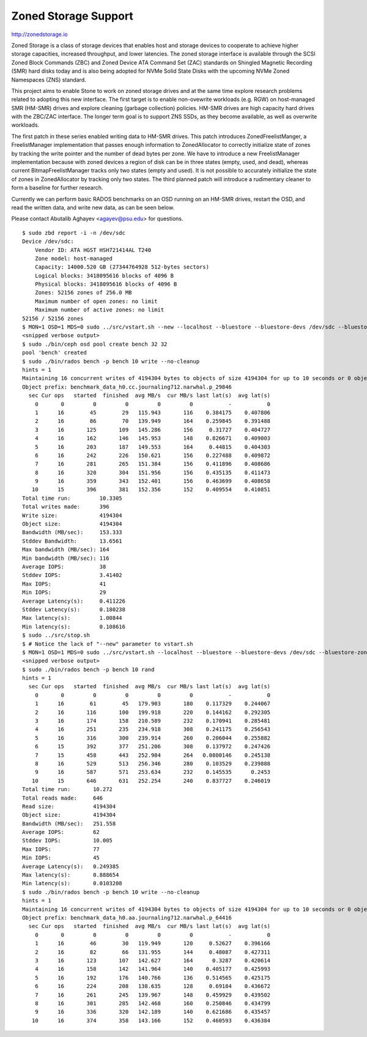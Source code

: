=======================
 Zoned Storage Support
=======================

http://zonedstorage.io

Zoned Storage is a class of storage devices that enables host and storage
devices to cooperate to achieve higher storage capacities, increased throughput,
and lower latencies. The zoned storage interface is available through the SCSI
Zoned Block Commands (ZBC) and Zoned Device ATA Command Set (ZAC) standards on
Shingled Magnetic Recording (SMR) hard disks today and is also being adopted for
NVMe Solid State Disks with the upcoming NVMe Zoned Namespaces (ZNS) standard.

This project aims to enable Stone to work on zoned storage drives and at the same
time explore research problems related to adopting this new interface.  The
first target is to enable non-ovewrite workloads (e.g. RGW) on host-managed SMR
(HM-SMR) drives and explore cleaning (garbage collection) policies.  HM-SMR
drives are high capacity hard drives with the ZBC/ZAC interface.  The longer
term goal is to support ZNS SSDs, as they become available, as well as overwrite
workloads.

The first patch in these series enabled writing data to HM-SMR drives.  This
patch introduces ZonedFreelistManger, a FreelistManager implementation that
passes enough information to ZonedAllocator to correctly initialize state of
zones by tracking the write pointer and the number of dead bytes per zone.  We
have to introduce a new FreelistManager implementation because with zoned
devices a region of disk can be in three states (empty, used, and dead), whereas
current BitmapFreelistManager tracks only two states (empty and used).  It is
not possible to accurately initialize the state of zones in ZonedAllocator by
tracking only two states.  The third planned patch will introduce a rudimentary
cleaner to form a baseline for further research.

Currently we can perform basic RADOS benchmarks on an OSD running on an HM-SMR
drives, restart the OSD, and read the written data, and write new data, as can
be seen below.

Please contact Abutalib Aghayev <agayev@psu.edu> for questions.

::
   
  $ sudo zbd report -i -n /dev/sdc
  Device /dev/sdc:
      Vendor ID: ATA HGST HSH721414AL T240
      Zone model: host-managed
      Capacity: 14000.520 GB (27344764928 512-bytes sectors)
      Logical blocks: 3418095616 blocks of 4096 B
      Physical blocks: 3418095616 blocks of 4096 B
      Zones: 52156 zones of 256.0 MB
      Maximum number of open zones: no limit
      Maximum number of active zones: no limit
  52156 / 52156 zones
  $ MON=1 OSD=1 MDS=0 sudo ../src/vstart.sh --new --localhost --bluestore --bluestore-devs /dev/sdc --bluestore-zoned
  <snipped verbose output>
  $ sudo ./bin/ceph osd pool create bench 32 32
  pool 'bench' created
  $ sudo ./bin/rados bench -p bench 10 write --no-cleanup
  hints = 1
  Maintaining 16 concurrent writes of 4194304 bytes to objects of size 4194304 for up to 10 seconds or 0 objects
  Object prefix: benchmark_data_h0.cc.journaling712.narwhal.p_29846
    sec Cur ops   started  finished  avg MB/s  cur MB/s last lat(s)  avg lat(s)
      0       0         0         0         0         0           -           0
      1      16        45        29   115.943       116    0.384175    0.407806
      2      16        86        70   139.949       164    0.259845    0.391488
      3      16       125       109   145.286       156     0.31727    0.404727
      4      16       162       146   145.953       148    0.826671    0.409003
      5      16       203       187   149.553       164     0.44815    0.404303
      6      16       242       226   150.621       156    0.227488    0.409872
      7      16       281       265   151.384       156    0.411896    0.408686
      8      16       320       304   151.956       156    0.435135    0.411473
      9      16       359       343   152.401       156    0.463699    0.408658
     10      15       396       381   152.356       152    0.409554    0.410851
  Total time run:         10.3305
  Total writes made:      396
  Write size:             4194304
  Object size:            4194304
  Bandwidth (MB/sec):     153.333
  Stddev Bandwidth:       13.6561
  Max bandwidth (MB/sec): 164
  Min bandwidth (MB/sec): 116
  Average IOPS:           38
  Stddev IOPS:            3.41402
  Max IOPS:               41
  Min IOPS:               29
  Average Latency(s):     0.411226
  Stddev Latency(s):      0.180238
  Max latency(s):         1.00844
  Min latency(s):         0.108616
  $ sudo ../src/stop.sh
  $ # Notice the lack of "--new" parameter to vstart.sh
  $ MON=1 OSD=1 MDS=0 sudo ../src/vstart.sh --localhost --bluestore --bluestore-devs /dev/sdc --bluestore-zoned  
  <snipped verbose output>
  $ sudo ./bin/rados bench -p bench 10 rand
  hints = 1
    sec Cur ops   started  finished  avg MB/s  cur MB/s last lat(s)  avg lat(s)
      0       0         0         0         0         0           -           0
      1      16        61        45   179.903       180    0.117329    0.244067
      2      16       116       100   199.918       220    0.144162    0.292305
      3      16       174       158   210.589       232    0.170941    0.285481
      4      16       251       235   234.918       308    0.241175    0.256543
      5      16       316       300   239.914       260    0.206044    0.255882
      6      15       392       377   251.206       308    0.137972    0.247426
      7      15       458       443   252.984       264   0.0800146    0.245138
      8      16       529       513   256.346       280    0.103529    0.239888
      9      16       587       571   253.634       232    0.145535      0.2453
     10      15       646       631   252.254       240    0.837727    0.246019
  Total time run:       10.272
  Total reads made:     646
  Read size:            4194304
  Object size:          4194304
  Bandwidth (MB/sec):   251.558
  Average IOPS:         62
  Stddev IOPS:          10.005
  Max IOPS:             77
  Min IOPS:             45
  Average Latency(s):   0.249385
  Max latency(s):       0.888654
  Min latency(s):       0.0103208
  $ sudo ./bin/rados bench -p bench 10 write --no-cleanup
  hints = 1
  Maintaining 16 concurrent writes of 4194304 bytes to objects of size 4194304 for up to 10 seconds or 0 objects
  Object prefix: benchmark_data_h0.aa.journaling712.narwhal.p_64416
    sec Cur ops   started  finished  avg MB/s  cur MB/s last lat(s)  avg lat(s)
      0       0         0         0         0         0           -           0
      1      16        46        30   119.949       120     0.52627    0.396166
      2      16        82        66   131.955       144     0.48087    0.427311
      3      16       123       107   142.627       164      0.3287    0.420614
      4      16       158       142   141.964       140    0.405177    0.425993
      5      16       192       176   140.766       136    0.514565    0.425175
      6      16       224       208   138.635       128     0.69184    0.436672
      7      16       261       245   139.967       148    0.459929    0.439502
      8      16       301       285   142.468       160    0.250846    0.434799
      9      16       336       320   142.189       140    0.621686    0.435457
     10      16       374       358   143.166       152    0.460593    0.436384
  
